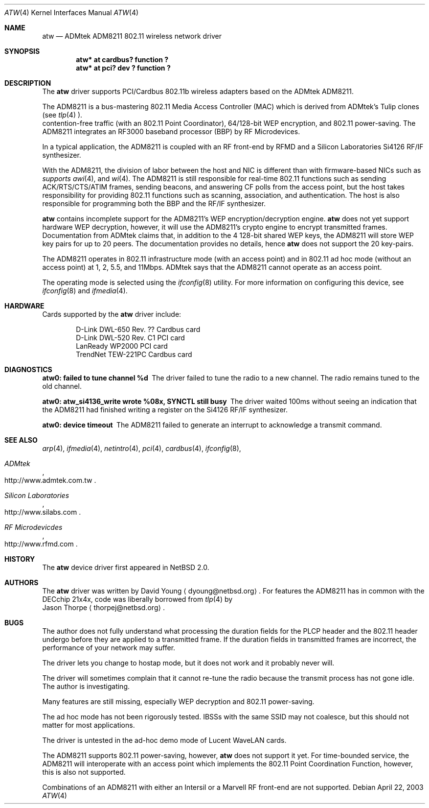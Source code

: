 .\"     $NetBSD: atw.4,v 1.3 2003/07/06 23:12:37 dyoung Exp $
.\"
.\" Copyright (c) 2003
.\"	David Young <dyoung@netbsd.org>. All rights reserved.
.\"
.\" Redistribution and use in source and binary forms, with or without
.\" modification, are permitted provided that the following conditions
.\" are met:
.\" 1. Redistributions of source code must retain the above copyright
.\"    notice, this list of conditions and the following disclaimer.
.\" 2. Redistributions in binary form must reproduce the above copyright
.\"    notice, this list of conditions and the following disclaimer in the
.\"    documentation and/or other materials provided with the distribution.
.\" 3. Neither the name of the author nor the names of any co-contributors
.\"    may be used to endorse or promote products derived from this software
.\"    without specific prior written permission.
.\"
.\" THIS SOFTWARE IS PROVIDED BY David Young AND CONTRIBUTORS ``AS IS'' AND
.\" ANY EXPRESS OR IMPLIED WARRANTIES, INCLUDING, BUT NOT LIMITED TO, THE
.\" IMPLIED WARRANTIES OF MERCHANTABILITY AND FITNESS FOR A PARTICULAR PURPOSE
.\" ARE DISCLAIMED.  IN NO EVENT SHALL David Young
.\" BE LIABLE FOR ANY DIRECT, INDIRECT, INCIDENTAL, SPECIAL, EXEMPLARY, OR
.\" CONSEQUENTIAL DAMAGES (INCLUDING, BUT NOT LIMITED TO, PROCUREMENT OF
.\" SUBSTITUTE GOODS OR SERVICES; LOSS OF USE, DATA, OR PROFITS; OR BUSINESS
.\" INTERRUPTION) HOWEVER CAUSED AND ON ANY THEORY OF LIABILITY, WHETHER IN
.\" CONTRACT, STRICT LIABILITY, OR TORT (INCLUDING NEGLIGENCE OR OTHERWISE)
.\" ARISING IN ANY WAY OUT OF THE USE OF THIS SOFTWARE, EVEN IF ADVISED OF
.\" THE POSSIBILITY OF SUCH DAMAGE.
.\"
.\"	$Id: atw.4,v 1.3 2003/07/06 23:12:37 dyoung Exp $
.\"
.Dd April 22, 2003
.Dt ATW 4
.Os
.Sh NAME
.Nm atw
.Nd
ADMtek ADM8211 802.11 wireless network driver
.Sh SYNOPSIS
.Cd "atw* at cardbus? function ?"
.Cd "atw* at pci? dev ? function ?"
.Sh DESCRIPTION
The
.Nm
driver supports PCI/Cardbus 802.11b wireless adapters based on the
ADMtek ADM8211.
.Pp
The ADM8211 is a bus-mastering 802.11 Media Access Controller (MAC)
which is derived from ADMtek's Tulip clones (see
.Xr tlp 4 ). It supports
contention-free traffic (with an 802.11 Point Coordinator), 64/128-bit
WEP encryption, and 802.11 power-saving.  The ADM8211 integrates
an RF3000 baseband processor (BBP) by RF Microdevices.
.Pp
In a typical application, the ADM8211 is coupled with an RF front-end
by RFMD and a Silicon Laboratories Si4126 RF/IF synthesizer.
.Pp
With the ADM8211, the division of labor between the host and NIC
is different than with firmware-based NICs such as
.Xr an 4 ,
.Xr awi 4 , and
.Xr wi 4 . The ADM8211 is still responsible for
real-time 802.11 functions such as sending ACK/RTS/CTS/ATIM frames,
sending beacons, and answering CF polls from the access point, but
the host takes responsibility for providing 802.11 functions such
as scanning, association, and authentication. The host is also
responsible for programming both the BBP and the RF/IF synthesizer.
.Pp
.Nm
contains incomplete support for the ADM8211's WEP encryption/decryption
engine.
.Nm
does not yet support hardware WEP decryption, however,
it will use the ADM8211's crypto engine to encrypt transmitted
frames.  Documentation from ADMtek claims that, in addition to the
4 128-bit shared WEP keys, the ADM8211 will store WEP key pairs
for up to 20 peers. The documentation provides no details, hence
.Nm
does not support the 20 key-pairs.
.Pp
The ADM8211 operates in 802.11 infrastructure mode (with an access
point) and in 802.11 ad hoc mode (without an access point) at 1,
2, 5.5, and 11Mbps.  ADMtek says that the ADM8211 cannot operate
as an access point.
.Pp
The operating mode is selected using the
.Xr ifconfig 8
utility.  For more information on configuring this device, see
.Xr ifconfig 8
and
.Xr ifmedia 4 .
.Sh HARDWARE
Cards supported by the
.Nm
driver include:
.Pp
.Bl -item -offset indent -compact
.It
D-Link DWL-650 Rev. ?? Cardbus card
.It
D-Link DWL-520 Rev. C1 PCI card
.It
LanReady WP2000 PCI card
.It
TrendNet TEW-221PC Cardbus card
.It
.El
.Sh DIAGNOSTICS
.Bl -diag
.It "atw0: failed to tune channel %d"
The driver failed to tune the radio to a new channel. The radio remains
tuned to the old channel.
.It "atw0: atw_si4136_write wrote %08x, SYNCTL still busy"
The driver waited 100ms without seeing an indication that the
ADM8211 had finished writing a register on the Si4126 RF/IF
synthesizer.
.It "atw0: device timeout"
The ADM8211 failed to generate an interrupt to acknowledge a transmit
command.
.El
.Sh SEE ALSO
.Xr arp 4 ,
.Xr ifmedia 4 ,
.Xr netintro 4 ,
.Xr pci 4 ,
.Xr cardbus 4 ,
.Xr ifconfig 8 ,
.Rs
.%T ADMtek
.%O http://www.admtek.com.tw
.Re
.Rs
.%T Silicon Laboratories
.%O http://www.silabs.com
.Re
.Rs
.%T RF Microdevicdes
.%O http://www.rfmd.com
.Re
.Sh HISTORY
The
.Nm
device driver first appeared in
.Nx 2.0 .
.Sh AUTHORS
The
.Nm
driver was written by
.An David Young
.Aq dyoung@netbsd.org .
For features the ADM8211 has in common with the DECchip
21x4x, code was liberally borrowed from 
.Xr tlp 4
by
.An Jason Thorpe
.Aq thorpej@netbsd.org .
.Sh BUGS
The author does not fully understand what processing the duration
fields for the PLCP header and the 802.11 header undergo before
they are applied to a transmitted frame.  If the duration fields
in transmitted frames are incorrect, the performance of your network
may suffer.
.Pp
The driver lets you change to hostap mode, but it does not work
and it probably never will.
.Pp
The driver
will sometimes complain that it cannot re-tune the radio because
the transmit process has not gone idle.  The author is investigating.
.Pp
Many features are still missing, especially WEP decryption and
802.11 power-saving.
.Pp
The ad hoc mode has not been rigorously tested. IBSSs with the
same SSID may not coalesce, but this should not matter for most
applications.
.Pp
The driver is untested in the ad-hoc demo mode of Lucent WaveLAN
cards.
.Pp
The ADM8211 supports 802.11 power-saving, however,
.Nm
does not support it yet.  For time-bounded service, the ADM8211 will
interoperate with an access point which implements the 802.11 Point
Coordination Function, however, this is also not supported.
.Pp
Combinations of an ADM8211 with either an Intersil or a Marvell RF
front-end are not supported.
